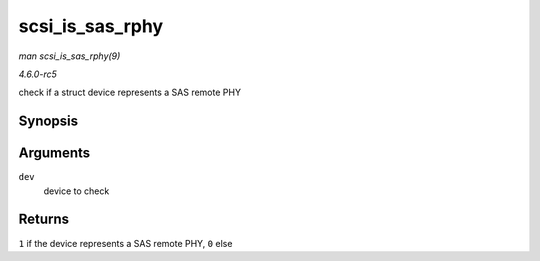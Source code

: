 .. -*- coding: utf-8; mode: rst -*-

.. _API-scsi-is-sas-rphy:

================
scsi_is_sas_rphy
================

*man scsi_is_sas_rphy(9)*

*4.6.0-rc5*

check if a struct device represents a SAS remote PHY


Synopsis
========

.. c:function:: int scsi_is_sas_rphy( const struct device * dev )

Arguments
=========

``dev``
    device to check


Returns
=======

``1`` if the device represents a SAS remote PHY, ``0`` else


.. ------------------------------------------------------------------------------
.. This file was automatically converted from DocBook-XML with the dbxml
.. library (https://github.com/return42/sphkerneldoc). The origin XML comes
.. from the linux kernel, refer to:
..
.. * https://github.com/torvalds/linux/tree/master/Documentation/DocBook
.. ------------------------------------------------------------------------------
